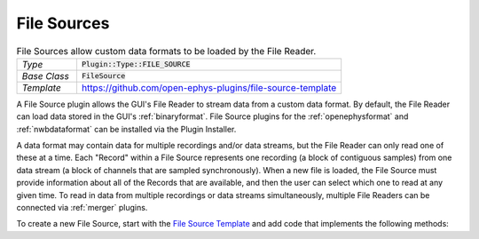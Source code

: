 .. _filesources:

.. default-domain:: cpp

File Sources
=====================

.. csv-table:: File Sources allow custom data formats to be loaded by the File Reader.
   :widths: 18, 80

   "*Type*", ":code:`Plugin::Type::FILE_SOURCE`"
   "*Base Class*", ":code:`FileSource`"
   "*Template*", "https://github.com/open-ephys-plugins/file-source-template"

A File Source plugin allows the GUI's File Reader to stream data from a custom data format. By default, the File Reader can load data stored in the GUI's :ref:`binaryformat`. File Source plugins for the :ref:`openephysformat` and :ref:`nwbdataformat` can be installed via the Plugin Installer.

A data format may contain data for multiple recordings and/or data streams, but the File Reader can only read one of these at a time. Each "Record" within a File Source represents one recording (a block of contiguous samples) from one data stream (a block of channels that are sampled synchronously). When a new file is loaded, the File Source must provide information about all of the Records that are available, and then the user can select which one to read at any given time. To read in data from multiple recordings or data streams simultaneously, multiple File Readers can be connected via :ref:`merger` plugins.

To create a new File Source, start with the `File Source Template <https://github.com/open-ephys-plugins/file-source-template>`__ and add code that implements the following methods:

.. function:: bool open(File file)

   When this method is called, the File Source should attempt to open the file selected by the user, and return :code:`true` if successful. If the file is not valid or cannot be read for any reason, this method should return :code:`false`. For formats that distribute data across multiple files, this file should contain configuration information that can be used to access all of the additional files. For example, in the :ref:`binaryformat`, this is a JSON file with an :code:`.oebin` extension.

   :param file: A Juce :code:`File` object representing the input file. The plugin can call :code:`File::getFullPathName()` to return a string containing the complete path to this file.


.. function:: void fillRecordInfo()

   Instructs the File Source to fill the :code:`infoArray` and :code:`eventInfoArray` objects with the relevant information for all recordings ("Records").


.. function:: void updateActiveRecord(int index)

   Informs the File Source that a new Record has been selected by the user.

   :param index: The index of the selected Record within the :code:`infoArray` object.


.. function:: void seekTo(int64 sample)

   Informs the File Source about the next sample index that should be read from the active Record.

   :param sample: The 0-based sample index to seek to.


.. function:: void readData(float* buffer, int nSamples)

   Reads data from the active Record into a float buffer.

   **Important:** As of GUI version 1.0, the File Source must load data directly into a float buffer, rather than a 16-bit integer buffer. This allows File Sources to read data stored as floating point or non-:code:`int16` data types.

   :param buffer: A buffer of floats that will hold the incoming data.
   :param nSamples: The total number of samples expected.


.. function:: void processEventData(EventInfo& info, int64 startSampleNumber, int64 stopSampleNumber)

   Adds info about the events that occurred within a given range of samples.

   :param info: The :code:`EventInfo` object to be updated.
   :param startSampleNumber: The minimum sample at which the incoming events can occur.
   :param stopSampleNumber: The maximum sample at which the incoming events can occur.
